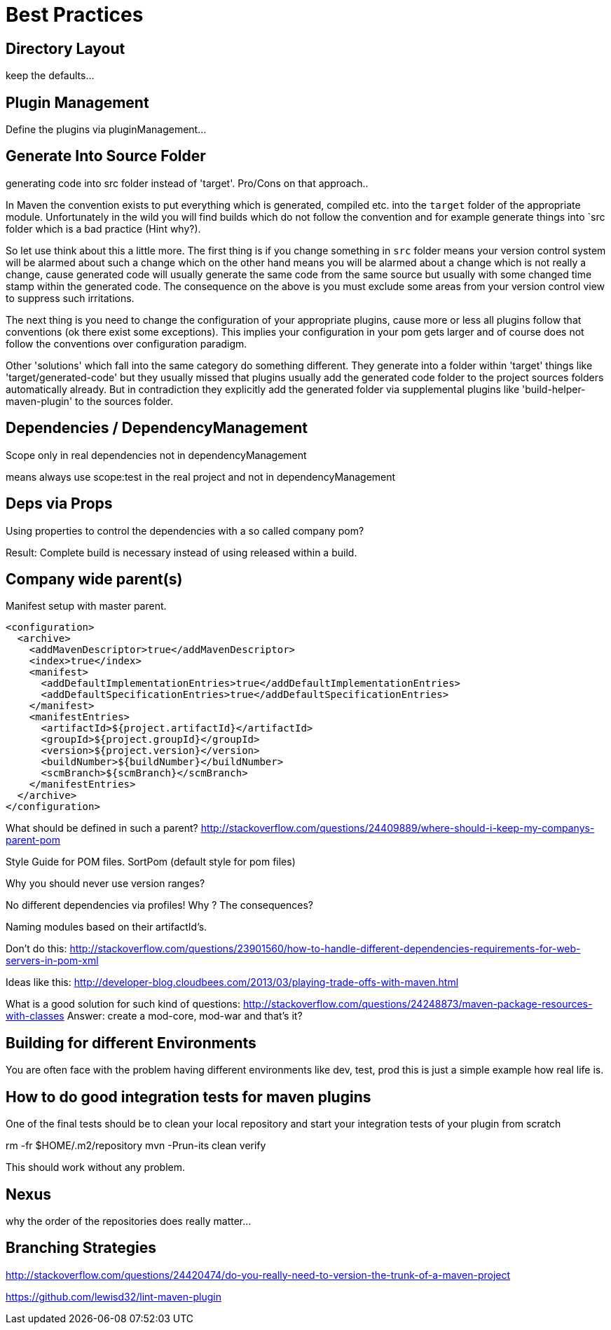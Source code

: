 = Best Practices


== Directory Layout

keep the defaults...

== Plugin Management

Define the plugins via pluginManagement...


== Generate Into Source Folder

generating code into src folder instead of 'target'.
Pro/Cons on that approach..

In Maven the convention exists to put everything which is generated,
compiled etc. into the `target` folder of the appropriate module.
Unfortunately in the wild you will find builds which do not follow the
convention and for example generate things into `src folder which is
a bad practice (Hint why?).

So let use think about this a little more. The first thing
is if you change something in `src` folder means your version control
system will be alarmed about such a change which on the other hand means
you will be alarmed about a change which is not really a change, cause
generated code will usually generate the same code from the same source
but usually with some changed time stamp within the generated code.
The consequence on the above is you must exclude some areas from your
version control view to suppress such irritations.

The next thing is you need to change the configuration of your appropriate
plugins, cause more or less all plugins follow that conventions (ok there
exist some exceptions). This implies your configuration in your pom gets
larger and of course does not follow the conventions over configuration
paradigm.

Other 'solutions' which fall into the same category do something different.
They generate into a folder within 'target' things like 'target/generated-code'
but they usually missed that plugins usually add the generated code folder
to the project sources folders automatically already.
But in contradiction they explicitly add the generated folder via supplemental
plugins like 'build-helper-maven-plugin' to the sources folder.

== Dependencies / DependencyManagement

Scope only in real dependencies not in dependencyManagement

means always use scope:test in the real project and not in dependencyManagement


== Deps via Props

Using properties to control the dependencies with a so called company pom?

Result: Complete build is necessary instead of using released within a build.



== Company wide parent(s)

Manifest setup with master parent.
[source,xml]
----
<configuration>
  <archive>
    <addMavenDescriptor>true</addMavenDescriptor>
    <index>true</index>
    <manifest>
      <addDefaultImplementationEntries>true</addDefaultImplementationEntries>
      <addDefaultSpecificationEntries>true</addDefaultSpecificationEntries>
    </manifest>
    <manifestEntries>
      <artifactId>${project.artifactId}</artifactId>
      <groupId>${project.groupId}</groupId>
      <version>${project.version}</version>
      <buildNumber>${buildNumber}</buildNumber>
      <scmBranch>${scmBranch}</scmBranch>
    </manifestEntries>
  </archive>
</configuration>
----

What should be defined in such a parent?
http://stackoverflow.com/questions/24409889/where-should-i-keep-my-companys-parent-pom

Style Guide for POM files.
SortPom (default style for pom files)

Why you should never use version ranges?

No different dependencies via profiles! Why ? The consequences?

Naming modules based on their artifactId's.

Don't do this:
http://stackoverflow.com/questions/23901560/how-to-handle-different-dependencies-requirements-for-web-servers-in-pom-xml


Ideas like this:
http://developer-blog.cloudbees.com/2013/03/playing-trade-offs-with-maven.html

What is a good solution for such kind of questions:
http://stackoverflow.com/questions/24248873/maven-package-resources-with-classes
Answer: create a mod-core, mod-war and that's it?

== Building for different Environments
You are often face with the problem having different environments like
dev, test, prod this is just a simple example how real life is.

== How to do good integration tests for maven plugins

One of the final tests should be to clean your local repository
and start your integration tests of your plugin from scratch

rm -fr $HOME/.m2/repository
mvn -Prun-its clean verify

This should work without any problem.

== Nexus

why the order of the repositories does really matter...

== Branching Strategies

http://stackoverflow.com/questions/24420474/do-you-really-need-to-version-the-trunk-of-a-maven-project


https://github.com/lewisd32/lint-maven-plugin
